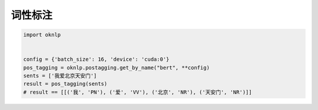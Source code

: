 词性标注
=============

.. code-block:: python

    import oknlp


    config = {'batch_size': 16, 'device': 'cuda:0'}
    pos_tagging = oknlp.postagging.get_by_name("bert", **config)
    sents = ['我爱北京天安门']
    result = pos_tagging(sents)
    # result == [[('我', 'PN'), ('爱', 'VV'), ('北京', 'NR'), ('天安门', 'NR')]]
